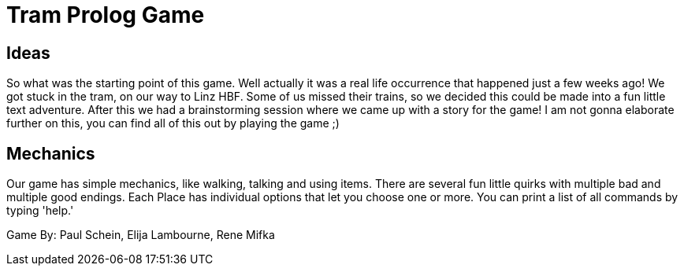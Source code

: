 = Tram Prolog Game

== Ideas

So what was the starting point of this game. Well actually it was a real life occurrence that happened just a few weeks ago! We got stuck in the tram, on our way to Linz HBF. Some of us missed their trains, so we decided this could be made into a fun little text adventure. After this we had a brainstorming session where we came up with a story for the game! I am not gonna elaborate further on this, you can find all of this out by playing the game ;)

== Mechanics

Our game has simple mechanics, like walking, talking and using items. There are several fun little quirks with multiple bad and multiple good endings. Each Place has individual options that let you choose one or more. You can print a list of all commands by typing 'help.'

Game By: Paul Schein, Elija Lambourne, Rene Mifka